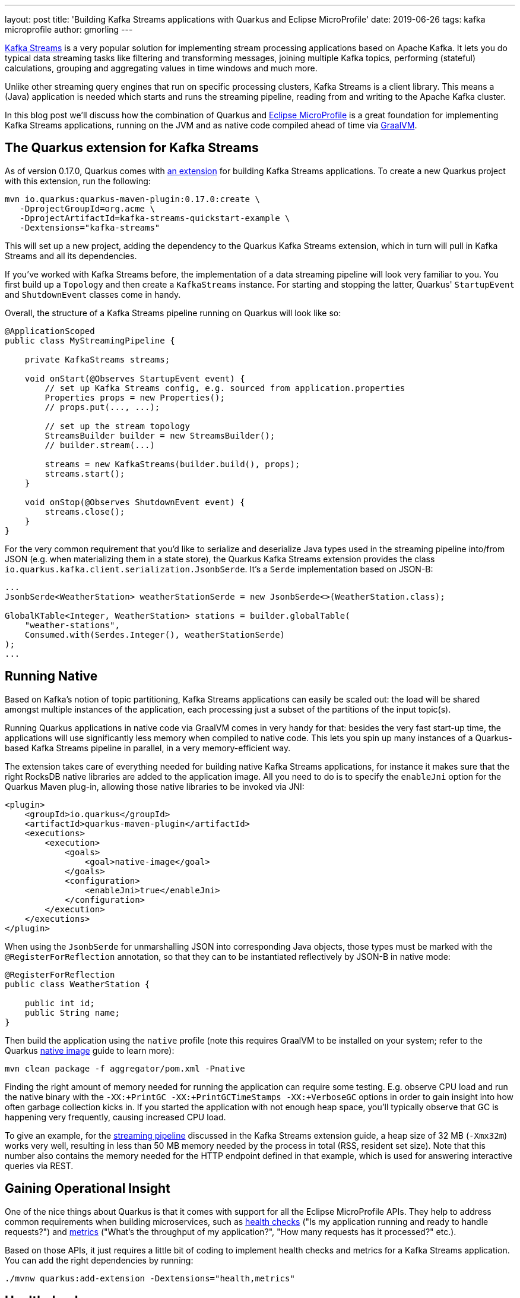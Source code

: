 ---
layout: post
title: 'Building Kafka Streams applications with Quarkus and Eclipse MicroProfile'
date: 2019-06-26
tags: kafka microprofile
author: gmorling
---

https://kafka.apache.org/documentation/streams/[Kafka Streams] is a very popular solution for implementing stream processing applications based on Apache Kafka.
It lets you do typical data streaming tasks like filtering and transforming messages,
joining multiple Kafka topics, performing (stateful) calculations, grouping and aggregating values in time windows and much more.

Unlike other streaming query engines that run on specific processing clusters,
Kafka Streams is a client library.
This means a (Java) application is needed which starts and runs the streaming pipeline,
reading from and writing to the Apache Kafka cluster.

In this blog post we'll discuss how the combination of Quarkus and https://microprofile.io/[Eclipse MicroProfile] is a great foundation for implementing Kafka Streams applications,
running on the JVM and as native code compiled ahead of time via https://www.graalvm.org/[GraalVM].

== The Quarkus extension for Kafka Streams

As of version 0.17.0, Quarkus comes with link:/guides/kafka-streams[an extension] for building Kafka Streams applications.
To create a new Quarkus project with this extension, run the following:

[source, shell]
----
mvn io.quarkus:quarkus-maven-plugin:0.17.0:create \
   -DprojectGroupId=org.acme \
   -DprojectArtifactId=kafka-streams-quickstart-example \
   -Dextensions="kafka-streams"
----

This will set up a new project, adding the dependency to the Quarkus Kafka Streams extension,
which in turn will pull in Kafka Streams and all its dependencies.

If you've worked with Kafka Streams before, the implementation of a data streaming pipeline will look very familiar to you.
You first build up a `Topology` and then create a `KafkaStreams` instance.
For starting and stopping the latter, Quarkus' `StartupEvent` and `ShutdownEvent` classes come in handy.

Overall, the structure of a Kafka Streams pipeline running on Quarkus will look like so:

[source, java]
----
@ApplicationScoped
public class MyStreamingPipeline {

    private KafkaStreams streams;

    void onStart(@Observes StartupEvent event) {
        // set up Kafka Streams config, e.g. sourced from application.properties
        Properties props = new Properties();
        // props.put(..., ...);

        // set up the stream topology
        StreamsBuilder builder = new StreamsBuilder();
        // builder.stream(...)

        streams = new KafkaStreams(builder.build(), props);
        streams.start();
    }

    void onStop(@Observes ShutdownEvent event) {
        streams.close();
    }
}
----

For the very common requirement that you'd like to serialize and deserialize Java types used in the streaming pipeline into/from JSON
(e.g. when materializing them in a state store),
the Quarkus Kafka Streams extension provides the class `io.quarkus.kafka.client.serialization.JsonbSerde`.
It's a `Serde` implementation based on JSON-B:

[source, java]
----
...
JsonbSerde<WeatherStation> weatherStationSerde = new JsonbSerde<>(WeatherStation.class);

GlobalKTable<Integer, WeatherStation> stations = builder.globalTable(
    "weather-stations",
    Consumed.with(Serdes.Integer(), weatherStationSerde)
);
...
----

== Running Native

Based on Kafka's notion of topic partitioning, Kafka Streams applications can easily be scaled out:
the load will be shared amongst multiple instances of the application,
each processing just a subset of the partitions of the input topic(s).

Running Quarkus applications in native code via GraalVM comes in very handy for that:
besides the very fast start-up time, the applications will use significantly less memory when compiled to native code.
This lets you spin up many instances of a Quarkus-based Kafka Streams pipeline in parallel,
in a very memory-efficient way.

The extension takes care of everything needed for building native Kafka Streams applications,
for instance it makes sure that the right RocksDB native libraries are added to the application image.
All you need to do is to specify the `enableJni` option for the Quarkus Maven plug-in,
allowing those native libraries to be invoked via JNI:

[source, xml]
----
<plugin>
    <groupId>io.quarkus</groupId>
    <artifactId>quarkus-maven-plugin</artifactId>
    <executions>
        <execution>
            <goals>
                <goal>native-image</goal>
            </goals>
            <configuration>
                <enableJni>true</enableJni>
            </configuration>
        </execution>
    </executions>
</plugin>
----

When using the `JsonbSerde` for unmarshalling JSON into corresponding Java objects,
those types must be marked with the `@RegisterForReflection` annotation,
so that they can to be instantiated reflectively by JSON-B in native mode:

[source, java]
----
@RegisterForReflection
public class WeatherStation {

    public int id;
    public String name;
}
----

Then build the application using the `native` profile
(note this requires GraalVM to be installed on your system; refer to the Quarkus link:/guides/building-native-image[native image] guide to learn more):

[source, shell]
----
mvn clean package -f aggregator/pom.xml -Pnative
----

Finding the right amount of memory needed for running the application can require some testing.
E.g. observe CPU load and run the native binary with the `-XX:+PrintGC -XX:+PrintGCTimeStamps -XX:+VerboseGC` options
in order to gain insight into how often garbage collection kicks in.
If you started the application with not enough heap space,
you'll typically observe that GC is happening very frequently, causing increased CPU load.

To give an example, for the https://github.com/quarkusio/quarkus-quickstarts/tree/main/kafka-streams-quickstart[streaming pipeline] discussed in the Kafka Streams extension guide,
a heap size of 32 MB (`-Xmx32m`) works very well,
resulting in less than 50 MB memory needed by the process in total
(RSS, resident set size).
Note that this number also contains the memory needed for the HTTP endpoint defined in that example,
which is used for answering interactive queries via REST.

== Gaining Operational Insight

One of the nice things about Quarkus is that it comes with support for all the Eclipse MicroProfile APIs.
They help to address common requirements when building microservices,
such as https://microprofile.io/project/eclipse/microprofile-health[health checks] ("Is my application running and ready to handle requests?")
and https://microprofile.io/project/eclipse/microprofile-metrics[metrics] ("What's the throughput of my application?", "How many requests has it processed?" etc.).

Based on those APIs,
it just requires a little bit of coding to implement health checks and metrics for a Kafka Streams application.
You can add the right dependencies by running:

[source, shell]
----
./mvnw quarkus:add-extension -Dextensions="health,metrics"
----

== Healthchecks

Then creating the health check is as simple as adding the following to the pipeline implementation:

[source, java]
----
@Liveness
@ApplicationScoped
public class MyStreamingPipeline implements HealthCheck {

    private KafkaStreams streams;

    // ...

    @Override
    public HealthCheckResponse call() {
        return HealthCheckResponse.named("My Pipeline")
                .state(streams.state().isRunning())
                .build();
    }
}
----

This will expose a health check via HTTP under `/health/live`,
which when queried will yield a response like this:

[source, json]
----
HTTP/1.1 200 OK
Connection: keep-alive
Content-Length: 144
Content-Type: application/json;charset=UTF-8
Date: Wed, 26 Jun 2019 10:08:36 GMT

{
    "checks": [
        {
            "name": "My Pipeline",
            "status": "UP"
        }
    ],
    "status": "UP"
}
----

When using a container orchestrator such as Kubernetes,
you could then set up a https://kubernetes.io/docs/tasks/configure-pod-container/configure-liveness-readiness-probes/[liveness probe] for this endpoint.
If the health check fails (i.e. the streaming pipeline is not in the running state),
it will return an HTTP 503 response.
This would be the indicator to the orchestrator to restart the pod of this application.

== Metrics

While a health check provides simple means of finding out whether the application is in a state where it can handle requests/messages or not,
it is desirable to have more insight into the behaviour of the service.
E.g. it might be of interest to see how many messages have been processed by the streaming pipeline,
what's the arrival rate of messages, what's the average processing time and much more.

Kafka Streams comes with https://kafka.apache.org/22/javadoc/org/apache/kafka/streams/KafkaStreams.html#metrics--[rich metrics] capabilities which can help to answer these questions.
Using the MicroProfile Metrics API, these metrics can be exposed via HTTP.
From there they can be scraped by tools such as https://prometheus.io/[Prometheus] and eventually be fed to dashboard solutions such as https://grafana.com/[Grafana].
Note that exposing metrics via HTTP instead of JMX has the advantage that this also works when running the application in native mode via GraalVM.

Similar to the health check case, just a bit of glue code is needed for exposing the metrics:

[source, java]
----
@ApplicationScoped
public class MyStreamingPipeline {

    @Inject
    MetricRegistry metricRegistry;

    private KafkaStreams streams;

    void onStart(@Observes StartupEvent event) {
        // ...

        streams.start();
        exportMetrics();
    }

    // ...

    private void exportMetrics() {
        Set<String> processed = new HashSet<>();

        for (Metric metric : streams.metrics().values()) {                // <1>
            String name = metric.metricName().group() +
                    ":" + metric.metricName().name();

            if (processed.contains(name)) {
                continue;
            }

            // string-typed metric not supported
            if (name.contentEquals("app-info:commit-id") ||               // <2>
                    name.contentEquals("app-info:version")) {
                continue;
            }
            else if (name.endsWith("count") || name.endsWith("total")) {  // <3>
                registerCounter(metric, name);
            }
            else {
                registerGauge(metric, name);                              // <4>
            }

            processed.add(name);
        }
    }

    private void registerGauge(Metric metric, String name) {
        Metadata metadata = new Metadata(name, MetricType.GAUGE);
        metadata.setDescription(metric.metricName().description());

        metricRegistry.register(metadata, new Gauge<Double>() {

            @Override
            public Double getValue() {
                return (Double) metric.metricValue();
            }
        } );
    }

    private void registerCounter(Metric metric, String name) {
        // ...
    }
}
----
<1> Process all Kafka Streams metrics, using a unique name to register them
<2> Some string-typed "metrics" must be excluded
<3> All metrics whose name ends with "total" or "counter" will be exposed as counter-typed metrics
<4> All other metrics will be exposed as gauge-typed metrics, i.e. plain numeric values

Once the application is started, the metrics will be exposed under `/metrics`,
returning the data in the OpenMetrics format by default:

[source, shell]
----
# HELP application:stream_metrics_process_total The total number of occurrence of process operations.
# TYPE application:stream_metrics_process_total counter
application:stream_metrics_process_total 2866.0
# HELP application:stream_metrics_poll_latency_avg The average latency of poll operation.
# TYPE application:stream_metrics_poll_latency_avg gauge
application:stream_metrics_poll_latency_avg 83.3135593220339
# ...
----

From here it's a matter of minutes to set up Prometheus to scrape this target,
configure a Prometheus data source in Grafana and configure a dashboard for visualizing the metrics of interest to you.
E.g. the following shows a simple dashboard displaying the poll/process/commit rates and latencies as well as the total number of processed events
in the quickstart example:

image::/assets/images/kafka-streams-metrics.png[Kafka Streams metrics in Grafana]

== Summary and Outlook

Quarkus and Eclipse MicroProfile are a great basis for building Kafka Streams applications.
The Quarkus extension for Kafka Streams comes with everything needed to run stream processing pipelines on the JVM as well as in native mode via GraalVM.
The MicroProfile APIs for health checks and metrics can be used to expose the right information
for gaining insight into running stream processing applications.

Going forward, we plan to further reduce the efforts needed for building Kafka Streams applications on Quarkus.
Instead of having to deal with the lifecycle of the pipeline yourself,
it should be enough to declare a CDI producer method returning the streaming `Topology`:

[source, java]
----
@Produces
public Topology buildTopology()  {
    // set up the stream topology
    StreamsBuilder builder = new StreamsBuilder();
    // builder.stream(...)

    return builder.build();
}
----

This means you'll be able to focus on implementing the actual pipeline logic,
while the Quarkus extension would take care of everything else:
configuring Kafka Streams based on the Quarkus `application.properties` file,
starting the pipeline and automatically exposing healthchecks and metrics.

In case this sounds interesting to you, have an eye on the next Quarkus release announcements,
as this improved functionality should be out soon.
If you got any related ideas, let us know and join the discussion in Quarkus issue https://github.com/quarkusio/quarkus/issues/2863[#2863].

To learn more about the Quarkus extension for Kafka Streams and its current capabilities,
check out link:/guides/kafka-streams[the detailed guide].
It not only discusses the actual stream pipeline implementation, but also touches on
building (distributed) interactive queries for exposing the current processing state via REST.
